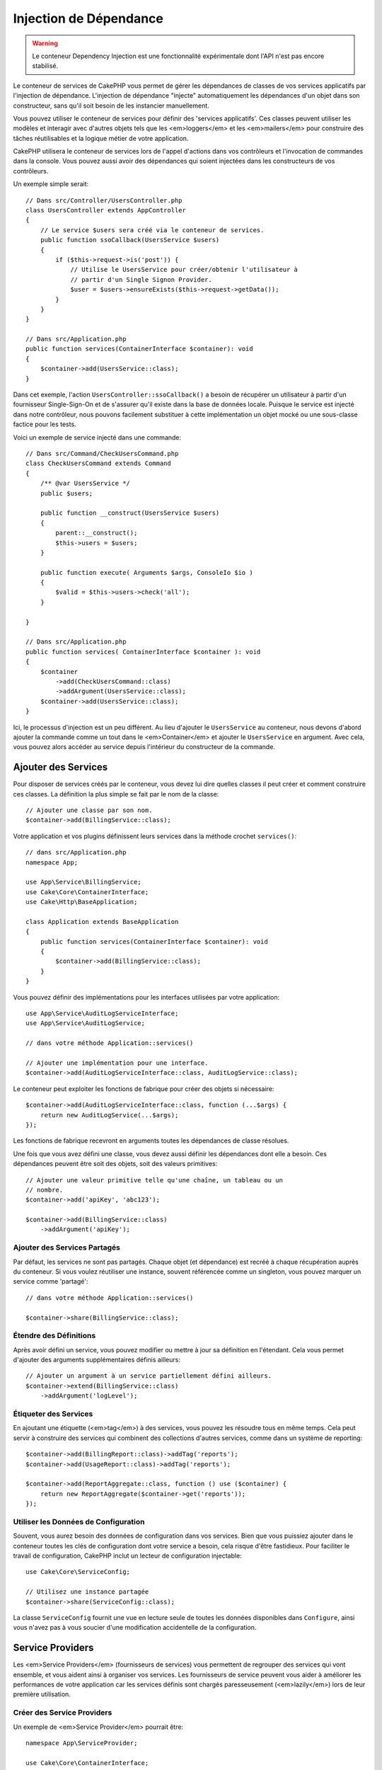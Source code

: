 Injection de Dépendance
#######################

.. warning::
    Le conteneur Dependency Injection est une fonctionnalité expérimentale dont
    l'API n'est pas encore stabilisé.

Le conteneur de services de CakePHP vous permet de gérer les dépendances de
classes de vos services applicatifs par l'injection de dépendance. L'injection
de dépendance "injecte" automatiquement les dépendances d'un objet dans son
constructeur, sans qu'il soit besoin de les instancier manuellement.

Vous pouvez utiliser le conteneur de services pour définir des 'services
applicatifs'. Ces classes peuvent utiliser les modèles et interagir avec
d'autres objets tels que les <em>loggers</em> et les <em>mailers</em> pour
construire des tâches réutilisables et la logique métier de votre application.

CakePHP utilisera le conteneur de services lors de l'appel d'actions dans vos
contrôleurs et l'invocation de commandes dans la console. Vous pouvez aussi
avoir des dépendances qui soient injectées dans les constructeurs de vos
contrôleurs.

Un exemple simple serait::

    // Dans src/Controller/UsersController.php
    class UsersController extends AppController
    {
        // Le service $users sera créé via le conteneur de services.
        public function ssoCallback(UsersService $users)
        {
            if ($this->request->is('post')) {
                // Utilise le UsersService pour créer/obtenir l'utilisateur à
                // partir d'un Single Signon Provider.
                $user = $users->ensureExists($this->request->getData());
            }
        }
    }

    // Dans src/Application.php
    public function services(ContainerInterface $container): void
    {
        $container->add(UsersService::class);
    }

Dans cet exemple, l'action ``UsersController::ssoCallback()`` a besoin de
récupérer un utilisateur à partir d'un fournisseur Single-Sign-On et de
s'assurer qu'il existe dans la base de données locale. Puisque le service est
injecté dans notre contrôleur, nous pouvons facilement substituer à cette
implémentation un objet mocké ou une sous-classe factice pour les tests.

Voici un exemple de service injecté dans une commande::

    // Dans src/Command/CheckUsersCommand.php
    class CheckUsersCommand extends Command
    {
        /** @var UsersService */
        public $users;

        public function __construct(UsersService $users)
        {
            parent::__construct();
            $this->users = $users;
        }

        public function execute( Arguments $args, ConsoleIo $io )
        {
            $valid = $this->users->check('all');
        }

    }

    // Dans src/Application.php
    public function services( ContainerInterface $container ): void
    {
        $container
            ->add(CheckUsersCommand::class)
            ->addArgument(UsersService::class);
        $container->add(UsersService::class);
    }

Ici, le processus d'injection est un peu différent. Au lieu d'ajouter le
``UsersService`` au conteneur, nous devons d'abord ajouter la commande comme un
tout dans le <em>Container</em> et ajouter le ``UsersService`` en argument. Avec
cela, vous pouvez alors accéder au service depuis l'intérieur du constructeur de
la commande.

Ajouter des Services
====================
Pour disposer de services créés par le conteneur, vous devez lui dire quelles
classes il peut créer et comment construire ces classes. La définition la plus
simple se fait par le nom de la classe::

    // Ajouter une classe par son nom.
    $container->add(BillingService::class);

Votre application et vos plugins définissent leurs services dans la méthode
crochet ``services()``::

    // dans src/Application.php
    namespace App;

    use App\Service\BillingService;
    use Cake\Core\ContainerInterface;
    use Cake\Http\BaseApplication;

    class Application extends BaseApplication
    {
        public function services(ContainerInterface $container): void
        {
            $container->add(BillingService::class);
        }
    }

Vous pouvez définir des implémentations pour les interfaces utilisées par votre
application::

    use App\Service\AuditLogServiceInterface;
    use App\Service\AuditLogService;

    // dans votre méthode Application::services()

    // Ajouter une implémentation pour une interface.
    $container->add(AuditLogServiceInterface::class, AuditLogService::class);

Le conteneur peut exploiter les fonctions de fabrique pour créer des objets si
nécessaire::

    $container->add(AuditLogServiceInterface::class, function (...$args) {
        return new AuditLogService(...$args);
    });

Les fonctions de fabrique recevront en arguments toutes les dépendances de
classe résolues.

Une fois que vous avez défini une classe, vous devez aussi définir les
dépendances dont elle a besoin. Ces dépendances peuvent être soit des objets,
soit des valeurs primitives::

    // Ajouter une valeur primitive telle qu'une chaîne, un tableau ou un
    // nombre.
    $container->add('apiKey', 'abc123');

    $container->add(BillingService::class)
        ->addArgument('apiKey');

Ajouter des Services Partagés
-----------------------------

Par défaut, les services ne sont pas partagés. Chaque objet (et dépendance) est
recréé à chaque récupération auprès du conteneur. Si vous voulez réutiliser une
instance, souvent référencée comme un singleton, vous pouvez marquer un service
comme 'partagé'::

    // dans votre méthode Application::services()

    $container->share(BillingService::class);

Étendre des Définitions
-----------------------

Après avoir défini un service, vous pouvez modifier ou mettre à jour sa
définition en l'étendant. Cela vous permet d'ajouter des arguments
supplémentaires définis ailleurs::

    // Ajouter un argument à un service partiellement défini ailleurs.
    $container->extend(BillingService::class)
        ->addArgument('logLevel');

Étiqueter des Services
----------------------

En ajoutant une étiquette (<em>tag</em>) à des services, vous pouvez les
résoudre tous en même temps. Cela peut servir à construire des services qui
combinent des collections d'autres services, comme dans un système de
reporting::

    $container->add(BillingReport::class)->addTag('reports');
    $container->add(UsageReport::class)->addTag('reports');

    $container->add(ReportAggregate::class, function () use ($container) {
        return new ReportAggregate($container->get('reports'));
    });

Utiliser les Données de Configuration
-------------------------------------

Souvent, vous aurez besoin des données de configuration dans vos services. Bien
que vous puissiez ajouter dans le conteneur toutes les clés de configuration
dont votre service a besoin, cela risque d'être fastidieux. Pour faciliter le
travail de configuration, CakePHP inclut un lecteur de configuration
injectable::

    use Cake\Core\ServiceConfig;

    // Utilisez une instance partagée
    $container->share(ServiceConfig::class);

La classe ``ServiceConfig`` fournit une vue en lecture seule de toutes les
données disponibles dans ``Configure``, ainsi vous n'avez pas à vous soucier
d'une modification accidentelle de la configuration.

Service Providers
=================

Les <em>Service Providers</em> (fournisseurs de services) vous permettent de
regrouper des services qui vont ensemble, et vous aident ainsi à organiser vos
services. Les fournisseurs de service peuvent vous aider à améliorer les
performances de votre application car les services définis sont chargés
paresseusement (<em>lazily</em>) lors de leur première utilisation.

Créer des Service Providers
---------------------------

Un exemple de <em>Service Provider</em> pourrait être::

    namespace App\ServiceProvider;

    use Cake\Core\ContainerInterface;
    use Cake\Core\ServiceProvider;
    // Autres imports ici.

    class BillingServiceProvider extends ServiceProvider
    {
        protected $provides = [
            StripeService::class,
            'configKey',
        ];

        public function services(ContainerInterface $container): void
        {
            $container->add(StripService::class);
            $container->add('configKey', 'some value');
        }
    }

Les fournisseurs de services utilisent leur méthode ``services()`` pour définir
tous les services qu'ils proposent. De plus, ces services **doivent** être
définis dans la propriété ``$provides``. Ne pas inclure un service dans la
propriété ``$provides`` empêchera son chargement par le conteneur.

Utiliser des Service Providers
------------------------------

Pour charger un <em>service provider</em>, ajoutez-le au conteneur en utilisant
la méthode ``addServiceProvider()``::

    // dans votre méthode Application::services()
    $container->addServiceProvider(new BillingServiceProvider());

ServiceProviders Bootables
--------------------------

Si votre <em>service provider</em> a besoin d'exécuter un traitement au moment
où il est ajouté au conteneur, vous pouvez implémenter la méthode
``bootstrap()``. Cette situation peut se produire si votre
<em>service provider</em> a besoin de charger des fichiers de configuration
supplémentaires, de charger des <em>service providers</em> supplémentaires, ou
de modifier un service défini ailleurs dans votre application. Un exemple de
service bootable serait::

    namespace App\ServiceProvider;

    use Cake\Core\ServiceProvider;
    // Autres imports ici.

    class BillingServiceProvider extends ServiceProvider
    {
        protected $provides = [
            StripeService::class,
            'configKey',
        ];

        public function bootstrap($container)
        {
            $container->addServiceProvider(new InvoicingServiceProvider());
        }
    }


.. _mocking-services-in-tests:

Mocker des Services dans les Tests
==================================

Dans les tests qui utilisent ``ConsoleIntegrationTestTrait`` ou
``IntegrationTestTrait``, vous pouvez remplacer les services injectés dans le
conteneur par des Mocks ou des stubs::

    // Dans une méthode de test ou dans setup().
    $this->mockService(StripeService::class, function () {
        return new FakeStripe();
    });

    // Si vous avez besoin de supprimer un Mock
    $this->removeMockService(StripeService::class);

Tous les Mocks définis seront remplacés dans le conteneur de votre application
pendant le test, et automatiquement injectés dans vos contrôleurs et vos
commandes. Les Mocks sont supprimés à la fin de chaque test.

Auto Wiring
===========

L'auto Wiring est désactivé par défaut. Pour l'activer::

    // Dans src/Application.php
    public function services(ContainerInterface $container): void
    {
        $container->delegate(
            new \League\Container\ReflectionContainer()
        );
    }

À présent, vos dépendances sont résolues automatiquement. Cette approche ne
mettra pas les résolutions en cache les résolutions, au détriment de la
performance. Pour activer la mise en cache::

    $container->delegate(
        new \League\Container\ReflectionContainer(true) // ou utilisez la valeur de Configure::read('debug') 
    );

Pour en savoir plus sur l'auto wiring, consultez la
`PHP League Container documentation <https://container.thephpleague.com/4.x/auto-wiring/>`.

